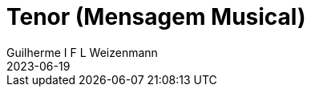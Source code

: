 = Tenor (Mensagem Musical)
Guilherme I F L Weizenmann
2023-06-19
:jbake-type: repertoire
:repertorio: tenor
:jbake-status: not-listed
